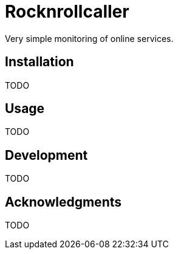 = Rocknrollcaller

Very simple monitoring of online services.

== Installation

TODO

== Usage

TODO

== Development

TODO

== Acknowledgments

TODO